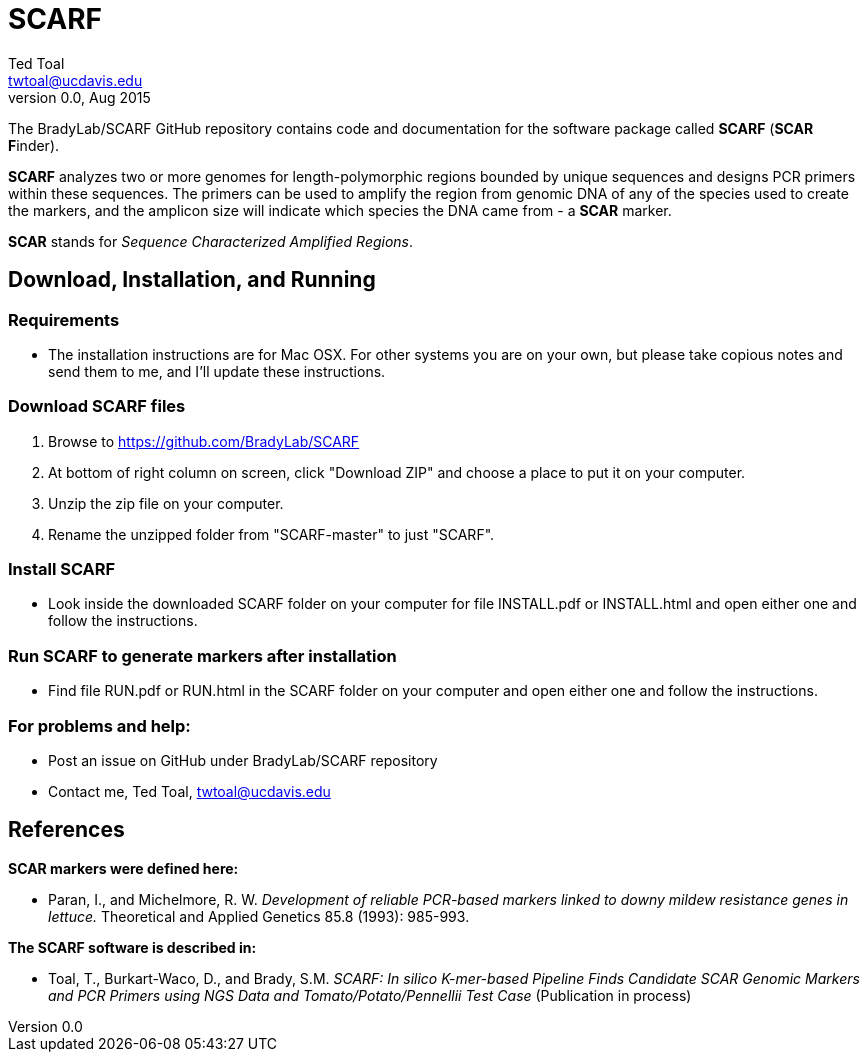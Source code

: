 SCARF
=====
Ted Toal <twtoal@ucdavis.edu>
Version v0.0, Aug 2015

The BradyLab/SCARF GitHub repository contains code and documentation for the
software package called *SCARF* (*SCAR* **F**inder).

*SCARF* analyzes two or more genomes
for length-polymorphic regions bounded by unique sequences and designs PCR
primers within these sequences. The primers can be used to amplify the region
from genomic DNA of any of the species used to create the markers, and the
amplicon size will indicate which species the DNA came from - a *SCAR* marker.

*SCAR* stands for _Sequence Characterized Amplified Regions_.

Download, Installation, and Running
-----------------------------------

*Requirements*
~~~~~~~~~~~~~~
* The installation instructions are for Mac OSX. For other systems you are on your own,
but please take copious notes and send them to me, and I'll update these instructions.

*Download SCARF files*
~~~~~~~~~~~~~~~~~~~~~~
. Browse to https://github.com/BradyLab/SCARF
. At bottom of right column on screen, click "Download ZIP" and choose a place to
put it on your computer.
. Unzip the zip file on your computer.
. Rename the unzipped folder from "SCARF-master" to just "SCARF".

*Install SCARF*
~~~~~~~~~~~~~~~
* Look inside the downloaded SCARF folder on your computer for file INSTALL.pdf
or INSTALL.html and open either one and follow the instructions.

*Run SCARF to generate markers after installation*
~~~~~~~~~~~~~~~~~~~~~~~~~~~~~~~~~~~~~~~~~~~~~~~~~~
* Find file RUN.pdf or RUN.html in the SCARF folder on your computer and open
either one and follow the instructions.

*For problems and help:*
~~~~~~~~~~~~~~~~~~~~~~~~
* Post an issue on GitHub under BradyLab/SCARF repository
* Contact me, Ted Toal, twtoal@ucdavis.edu
 
References
----------

.*SCAR markers were defined here:*

[bibliography]
- Paran, I., and Michelmore, R. W. 'Development of reliable PCR-based markers
linked to downy mildew resistance genes in lettuce.' Theoretical and Applied
Genetics 85.8 (1993): 985-993.

.*The SCARF software is described in:*

[bibliography]
- Toal, T., Burkart-Waco, D., and Brady, S.M. 'SCARF: In silico K-mer-based Pipeline Finds Candidate
SCAR Genomic Markers and PCR Primers using NGS Data and Tomato/Potato/Pennellii
Test Case'
(Publication in process)
